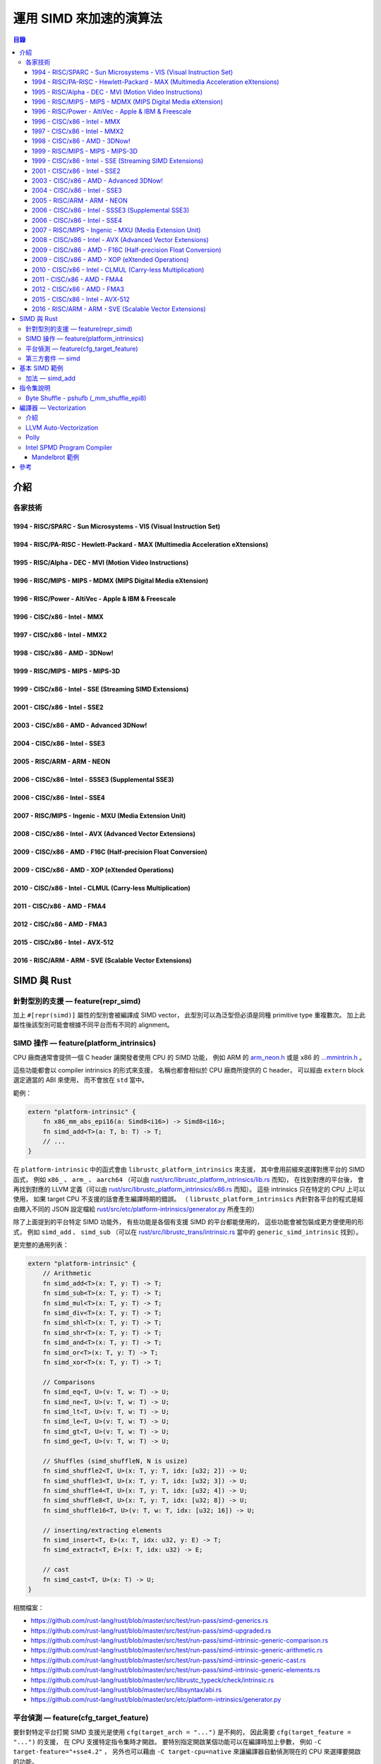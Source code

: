 ========================================
運用 SIMD 來加速的演算法
========================================


.. contents:: 目錄


介紹
========================================

各家技術
------------------------------

1994 - RISC/SPARC - Sun Microsystems - VIS (Visual Instruction Set)
+++++++++++++++++++++++++++++++++++++++++++++++++++++++++++++++++++

1994 - RISC/PA-RISC - Hewlett-Packard - MAX (Multimedia Acceleration eXtensions)
++++++++++++++++++++++++++++++++++++++++++++++++++++++++++++++++++++++++++++++++

1995 - RISC/Alpha - DEC - MVI (Motion Video Instructions)
+++++++++++++++++++++++++++++++++++++++++++++++++++++++++

1996 - RISC/MIPS - MIPS - MDMX (MIPS Digital Media eXtension)
+++++++++++++++++++++++++++++++++++++++++++++++++++++++++++++

1996 - RISC/Power - AltiVec - Apple & IBM & Freescale
+++++++++++++++++++++++++++++++++++++++++++++++++++++

1996 - CISC/x86 - Intel - MMX
+++++++++++++++++++++++++++++

1997 - CISC/x86 - Intel - MMX2
++++++++++++++++++++++++++++++

1998 - CISC/x86 - AMD - 3DNow!
++++++++++++++++++++++++++++++

1999 - RISC/MIPS - MIPS - MIPS-3D
+++++++++++++++++++++++++++++++++

1999 - CISC/x86 - Intel - SSE (Streaming SIMD Extensions)
+++++++++++++++++++++++++++++++++++++++++++++++++++++++++

2001 - CISC/x86 - Intel - SSE2
++++++++++++++++++++++++++++++

2003 - CISC/x86 - AMD - Advanced 3DNow!
+++++++++++++++++++++++++++++++++++++++

2004 - CISC/x86 - Intel - SSE3
++++++++++++++++++++++++++++++

2005 - RISC/ARM - ARM - NEON
++++++++++++++++++++++++++++

2006 - CISC/x86 - Intel - SSSE3 (Supplemental SSE3)
+++++++++++++++++++++++++++++++++++++++++++++++++++

2006 - CISC/x86 - Intel - SSE4
++++++++++++++++++++++++++++++

2007 - RISC/MIPS - Ingenic - MXU (Media Extension Unit)
+++++++++++++++++++++++++++++++++++++++++++++++++++++++

2008 - CISC/x86 - Intel - AVX (Advanced Vector Extensions)
++++++++++++++++++++++++++++++++++++++++++++++++++++++++++

2009 - CISC/x86 - AMD - F16C (Half-precision Float Conversion)
++++++++++++++++++++++++++++++++++++++++++++++++++++++++++++++

2009 - CISC/x86 - AMD - XOP (eXtended Operations)
+++++++++++++++++++++++++++++++++++++++++++++++++

2010 - CISC/x86 - Intel - CLMUL (Carry-less Multiplication)
+++++++++++++++++++++++++++++++++++++++++++++++++++++++++++

2011 - CISC/x86 - AMD - FMA4
++++++++++++++++++++++++++++

2012 - CISC/x86 - AMD - FMA3
++++++++++++++++++++++++++++

2015 - CISC/x86 - Intel - AVX-512
+++++++++++++++++++++++++++++++++

2016 - RISC/ARM - ARM - SVE (Scalable Vector Extensions)
++++++++++++++++++++++++++++++++++++++++++++++++++++++++



SIMD 與 Rust
========================================

針對型別的支援 — feature(repr_simd)
-----------------------------------

加上 ``#[repr(simd)]`` 屬性的型別會被編譯成 SIMD vector，
此型別可以為泛型但必須是同種 primitive type 重複數次。
加上此屬性後該型別可能會根據不同平台而有不同的 alignment。


SIMD 操作 — feature(platform_intrinsics)
----------------------------------------

CPU 廠商通常會提供一個 C header 讓開發者使用 CPU 的 SIMD 功能，
例如 ARM 的 `arm_neon.h <http://infocenter.arm.com/help/topic/com.arm.doc.ihi0073a/IHI0073A_arm_neon_intrinsics_ref.pdf>`_  或是 x86 的 `...mmintrin.h <https://software.intel.com/sites/landingpage/IntrinsicsGuide>`_ 。

這些功能都會以 compiler intrinsics 的形式來支援，
名稱也都會相似於 CPU 廠商所提供的 C header，
可以經由 ``extern`` block 選定適當的 ABI 來使用，
而不會放在 ``std`` 當中。

範例：

.. code-block:: rust

    extern "platform-intrinsic" {
        fn x86_mm_abs_epi16(a: Simd8<i16>) -> Simd8<i16>;
        fn simd_add<T>(a: T, b: T) -> T;
        // ...
    }


在 ``platform-intrinsic`` 中的函式會由 ``librustc_platform_intrinsics`` 來支援，
其中會用前綴來選擇對應平台的 SIMD 函式，
例如 ``x86_`` 、 ``arm_`` 、 ``aarch64`` （可以由 `rust/src/librustc_platform_intrinsics/lib.rs <https://github.com/rust-lang/rust/blob/master/src/librustc_platform_intrinsics/lib.rs>`_ 而知)，
在找到對應的平台後，
會再找到對應的 LLVM 定義（可以由 `rust/src/librustc_platform_intrinsics/x86.rs <https://github.com/rust-lang/rust/blob/master/src/librustc_platform_intrinsics/x86.rs>`_ 而知）。
這些 intrinsics 只在特定的 CPU 上可以使用，
如果 target CPU 不支援的話會產生編譯時期的錯誤。
（ ``librustc_platform_intrinsics`` 內針對各平台的程式是經由餵入不同的 JSON 設定檔給 `rust/src/etc/platform-intrinsics/generator.py <https://github.com/rust-lang/rust/blob/master/src/etc/platform-intrinsics/generator.py>`_ 所產生的）


除了上面提到的平台特定 SIMD 功能外，
有些功能是各個有支援 SIMD 的平台都能使用的，
這些功能會被包裝成更方便使用的形式，
例如 ``simd_add`` 、 ``simd_sub``
（可以在 `rust/src/librustc_trans/intrinsic.rs <https://github.com/rust-lang/rust/blob/master/src/librustc_trans/intrinsic.rs>`_ 當中的 ``generic_simd_intrinsic`` 找到）。


更完整的通用列表：

.. code-block:: rust

    extern "platform-intrinsic" {
        // Arithmetic
        fn simd_add<T>(x: T, y: T) -> T;
        fn simd_sub<T>(x: T, y: T) -> T;
        fn simd_mul<T>(x: T, y: T) -> T;
        fn simd_div<T>(x: T, y: T) -> T;
        fn simd_shl<T>(x: T, y: T) -> T;
        fn simd_shr<T>(x: T, y: T) -> T;
        fn simd_and<T>(x: T, y: T) -> T;
        fn simd_or<T>(x: T, y: T) -> T;
        fn simd_xor<T>(x: T, y: T) -> T;

        // Comparisons
        fn simd_eq<T, U>(v: T, w: T) -> U;
        fn simd_ne<T, U>(v: T, w: T) -> U;
        fn simd_lt<T, U>(v: T, w: T) -> U;
        fn simd_le<T, U>(v: T, w: T) -> U;
        fn simd_gt<T, U>(v: T, w: T) -> U;
        fn simd_ge<T, U>(v: T, w: T) -> U;

        // Shuffles (simd_shuffleN, N is usize)
        fn simd_shuffle2<T, U>(x: T, y: T, idx: [u32; 2]) -> U;
        fn simd_shuffle3<T, U>(x: T, y: T, idx: [u32; 3]) -> U;
        fn simd_shuffle4<T, U>(x: T, y: T, idx: [u32; 4]) -> U;
        fn simd_shuffle8<T, U>(x: T, y: T, idx: [u32; 8]) -> U;
        fn simd_shuffle16<T, U>(v: T, w: T, idx: [u32; 16]) -> U;

        // inserting/extracting elements
        fn simd_insert<T, E>(x: T, idx: u32, y: E) -> T;
        fn simd_extract<T, E>(x: T, idx: u32) -> E;

        // cast
        fn simd_cast<T, U>(x: T) -> U;
    }


相關檔案：

* https://github.com/rust-lang/rust/blob/master/src/test/run-pass/simd-generics.rs
* https://github.com/rust-lang/rust/blob/master/src/test/run-pass/simd-upgraded.rs
* https://github.com/rust-lang/rust/blob/master/src/test/run-pass/simd-intrinsic-generic-comparison.rs
* https://github.com/rust-lang/rust/blob/master/src/test/run-pass/simd-intrinsic-generic-arithmetic.rs
* https://github.com/rust-lang/rust/blob/master/src/test/run-pass/simd-intrinsic-generic-cast.rs
* https://github.com/rust-lang/rust/blob/master/src/test/run-pass/simd-intrinsic-generic-elements.rs
* https://github.com/rust-lang/rust/blob/master/src/librustc_typeck/check/intrinsic.rs
* https://github.com/rust-lang/rust/blob/master/src/libsyntax/abi.rs
* https://github.com/rust-lang/rust/blob/master/src/etc/platform-intrinsics/generator.py


平台偵測 — feature(cfg_target_feature)
--------------------------------------

要針對特定平台打開 SIMD 支援光是使用 ``cfg(target_arch = "...")`` 是不夠的，
因此需要 ``cfg(target_feature = "...")`` 的支援，
在 CPU 支援特定指令集時才開啟。
要特別指定開啟某個功能可以在編譯時加上參數，
例如 ``-C target-feature="+sse4.2"`` ，
另外也可以藉由 ``-C target-cpu=native`` 來讓編譯器自動偵測現在的 CPU 來選擇要開啟的功能。

如果搭配第三方的 `cfg-if <https://crates.io/crates/cfg-if>`_ 可能會讓程式長成這樣：

.. code-block:: rust

    cfg_if_else! {
    if #[cfg(target_feature = "avx")] {
        fn foo() { /* use AVX things */ }
    } else if #[cfg(target_feature = "sse4.1")] {
        fn foo() { /* use SSE4.1 things */ }
    } else if #[cfg(target_feature = "sse2")] {
        fn foo() { /* use SSE2 things */ }
    } else if #[cfg(target_feature = "neon")] {
        fn foo() { /* use NEON things */ }
    } else {
        fn foo() { /* universal fallback */ }
    }
}


第三方套件 — simd
------------------------------

目前在 Rust 針對 SIMD 最常使用的套件是 `simd <https://github.com/huonw/simd>`_ 。



基本 SIMD 範例
========================================

加法 — simd_add
------------------------------

.. code-block:: rust

    // Rust

    #![feature(repr_simd)]
    #![feature(platform_intrinsics)]

    #[repr(simd)]
    #[derive(Debug, Copy, Clone)]
    pub struct f32x8(f32, f32, f32, f32,
                     f32, f32, f32, f32);

    extern "platform-intrinsic" {
        fn simd_add<T>(a: T, b: T) -> T;
    }

    // 一般版本
    fn inplace_add_array(lhs: &mut [f32; 8], rhs: &[f32; 8]) {
        for (i, j) in lhs.iter_mut().zip(rhs.iter()) {
            *i += *j;
        }
    }

    // SIMD 版本
    fn inplace_add_array_simd(lhs: &mut f32x8, rhs: &f32x8) {
        unsafe {
            *lhs = simd_add(*lhs, *rhs);
        }
    }

    // 試用上面的函式
    fn main() {
        use std::f32;

        // 沒有 overflow
        {
            let mut a = [0.5, 1.5, 2.5, 3.5, 4.5, 5.5, 6.5, 7.5];
            let b = [70.5, 71.5, 72.5, 73.5, 74.5, 75.5, 76.5, 77.5];
            println!("{:?} +\n{:?} =", a, b);
            inplace_add_array(&mut a, &b);
            println!("{:?}", a);
        }
        {
            let mut a = f32x8(0.5, 1.5, 2.5, 3.5, 4.5, 5.5, 6.5, 7.5);
            let b = f32x8(70.5, 71.5, 72.5, 73.5, 74.5, 75.5, 76.5, 77.5);
            println!("{:?} +\n{:?} =", a, b);
            inplace_add_array_simd(&mut a, &b);
            println!("{:?}", a);
        }

        // 有 overflow
        {
            let mut a = [0.5, f32::MAX, 2.5, 3.5, 4.5, 5.5, 6.5, 7.5];
            let b = [70.5, f32::MAX/2.0, 72.5, 73.5, 74.5, 75.5, 76.5, 77.5];
            println!("{:?} +\n{:?} =", a, b);
            inplace_add_array(&mut a, &b);
            println!("{:?}", a);
        }
        {
            let mut a = f32x8(0.5, f32::MAX, 2.5, 3.5, 4.5, 5.5, 6.5, 7.5);
            let b = f32x8(70.5, f32::MAX/2.0, 72.5, 73.5, 74.5, 75.5, 76.5, 77.5);
            println!("{:?} +\n{:?} =", a, b);
            inplace_add_array_simd(&mut a, &b);
            println!("{:?}", a);
        }
    }


指令集說明
========================================

Byte Shuffle - pshufb (_mm_shuffle_epi8)
----------------------------------------

範例：

.. code-block:: c

    // C

    #include <stdio.h>
    #include <stdint.h>     // uint16_t
    #include <tmmintrin.h>  // SSSE3

    void print128_num(__m128i var) {
        uint16_t *val = (uint16_t*) &var;
        printf("Numerical: %i %i %i %i %i %i %i %i \n",
                val[0], val[1], val[2], val[3], val[4], val[5],
                val[6], val[7]);
    }

    int main() {
        // Set packed 16-bit integers
        // 128 bits, 8 short, per 16 bits
        __m128i v_in = _mm_setr_epi16(1, 2, 3, 4, 5, 6, 7, 8);
        // Set packed 8-bit integers
        // 128 bits, 16 chars, per 8 bits
        __m128i v_perm = _mm_setr_epi8(1, 0, 2, 3, 8, 9, 10, 11, 4, 5, 12, 13, 6, 7, 14, 15);
        // Shuffle packed 8-bit integers
        __m128i v_out = _mm_shuffle_epi8(v_in, v_perm); // pshufb
        print128_num(v_in);
        print128_num(v_out);
        return 0;
    }


編譯並執行：

.. code-block:: sh

    $ clang -mssse3 test.c
    $ ./a.out
    Numerical: 1 2 3 4 5 6 7 8
    Numerical: 256 2 5 6 3 7 4 8

Byte Shuffle 操作：

::

    Data (Number, Binary, Byte Index) :

        +---------------------+----------+----------+----------+----------+----------+----------+
        |          1          |          2          |          3          |          4          | Number
        +----------+----------+----------+----------+----------+----------+----------+----------+
        | 00000000 | 00000001 | 00000000 | 00000010 | 00000000 | 00000011 | 00000000 | 00000100 | Binary
        +----------+----------+----------+----------+----------+----------+----------+----------+
        |        0 |        1 |        2 |        3 |        4 |        5 |        6 |        7 | Index
        +----------+----------+----------+----------+----------+----------+----------+----------+

        +----------+----------+----------+----------+----------+----------+----------+----------+
        |          5          |          6          |          7          |          8          | Number
        +----------+----------+----------+----------+----------+----------+----------+----------+
        | 00000000 | 00000101 | 00000000 | 00000110 | 00000000 | 00000111 | 00000000 | 00001000 | Binary
        +----------+----------+----------+----------+----------+----------+----------+----------+
        |        8 |        9 |       10 |       11 |       12 |       13 |       14 |       15 | Index
        +----------+----------+----------+----------+----------+----------+----------+----------+

    Index (Byte Index) :

        +------+------+------+------+------+------+------+------+
        |    1 |    0 |    2 |    3 |    8 |    9 |   10 |   11 |
        +------+------+------+------+------+------+------+------+

        +------+------+------+------+------+------+------+------+
        |    4 |    5 |   12 |   13 |    6 |    7 |   14 |   15 |
        +------+------+------+------+------+------+------+------+

    Result :

        +----------+----------+----------+----------+----------+----------+----------+----------+
        |        1 |        0 |        2 |        3 |        8 |        9 |       10 |       11 | Index
        +----------+----------+----------+----------+----------+----------+----------+----------+
        | 00000001 | 00000000 | 00000000 | 00000010 | 00000000 | 00000101 | 00000000 | 00000110 | Binary
        +----------+----------+----------+----------+----------+----------+----------+----------+
        |         256         |          2          |          5          |          6          | Number
        +---------------------+----------+----------+----------+----------+----------+----------+

        +----------+----------+----------+----------+----------+----------+----------+----------+
        |        4 |        5 |       12 |       13 |        6 |        7 |       14 |       15 | Index
        +----------+----------+----------+----------+----------+----------+----------+----------+
        | 00000000 | 00000011 | 00000000 | 00000111 | 00000000 | 00000100 | 00000000 | 00001000 | Binary
        +----------+----------+----------+----------+----------+----------+----------+----------+
        |          3          |          7          |          4          |          8          | Number
        +---------------------+----------+----------+----------+----------+----------+----------+






編譯器 — Vectorization
========================================

介紹
------------------------------

這是讓編譯器自動將原本的程式轉換成使用 SIMD Instruction 的 Binary 的技術，
雖然目前已經有可以使用的技術，
但是還是有改進的空間，
程式設計師仍然能容易地利用 SIMD 自己寫出更好的程式。


Implicit:

* `Auto-Vectorization in LLVM <http://llvm.org/docs/Vectorizers.html>`_
* `Polly - Polyhedral optimizations for LLVM <http://polly.llvm.org/>`_

Explicit:

* `Intel® SPMD Program Compiler - A compiler for high-performance SIMD programming on the CPU <https://ispc.github.io/>`_
* OpenMP SIMD


LLVM Auto-Vectorization
------------------------------

Polly
------------------------------

Intel SPMD Program Compiler
------------------------------

ispc 是 Intel 開發的開放原始碼編譯器，
為的是有效地利用 CPU 上 SIMD 的支援來加速程式。
作法和 CUDA 還有 OpenCL 類似，
使用特別制定的 C-Like 語言來實做 ISPC Program （需要用 SIMD 來加速的 Function），
接著使用 ispc 來編譯，
剩餘程式則使用一般的 C 或 C++ 來撰寫即可，
最後搭配在一起達成加速的效果，
如此一來就不用自己去手寫利用 SSE 等指令的程式碼。


Mandelbrot 範例
++++++++++++++++++++

取自 `ispc/examples/mandelbrot/ <https://github.com/ispc/ispc/blob/master/examples/mandelbrot/>`_ ，
SIMD 版本：

``mandelbrot_serial.cpp`` （一般版本）:

.. code-block:: cpp

    static int mandel(float c_re, float c_im, int count) {
        float z_re = c_re, z_im = c_im;
        int i;
        for (i = 0; i < count; ++i) {
            if (z_re * z_re + z_im * z_im > 4.f)
                break;

            float new_re = z_re*z_re - z_im*z_im;
            float new_im = 2.f * z_re * z_im;
            z_re = c_re + new_re;
            z_im = c_im + new_im;
        }

        return i;
    }

    void mandelbrot_serial(float x0, float y0, float x1, float y1,
                           int width, int height, int maxIterations,
                           int output[])
    {
        float dx = (x1 - x0) / width;
        float dy = (y1 - y0) / height;

        for (int j = 0; j < height; j++) {
            for (int i = 0; i < width; ++i) {
                float x = x0 + i * dx;
                float y = y0 + j * dy;

                int index = (j * width + i);
                output[index] = mandel(x, y, maxIterations);
            }
        }
    }


``mandelbrot.ispc`` （ispc 版本）:

.. code-block:: ispc

    static inline int mandel(float c_re, float c_im, int count) {
        float z_re = c_re, z_im = c_im;
        int i;
        for (i = 0; i < count; ++i) {
            if (z_re * z_re + z_im * z_im > 4.)
                break;

            float new_re = z_re*z_re - z_im*z_im;
            float new_im = 2.f * z_re * z_im;
            unmasked {
                z_re = c_re + new_re;
                z_im = c_im + new_im;
            }
        }

        return i;
    }

    export void mandelbrot_ispc(uniform float x0, uniform float y0,
                                uniform float x1, uniform float y1,
                                uniform int width, uniform int height,
                                uniform int maxIterations,
                                uniform int output[])
    {
        float dx = (x1 - x0) / width;
        float dy = (y1 - y0) / height;

        for (uniform int j = 0; j < height; j++) {
            // Note that we'll be doing programCount computations in parallel,
            // so increment i by that much.  This assumes that width evenly
            // divides programCount.
            foreach (i = 0 ... width) {
                // Figure out the position on the complex plane to compute the
                // number of iterations at.  Note that the x values are
                // different across different program instances, since its
                // initializer incorporates the value of the programIndex
                // variable.
                float x = x0 + i * dx;
                float y = y0 + j * dy;

                int index = j * width + i;
                output[index] = mandel(x, y, maxIterations);
            }
        }
    }


``mandelbrot.cpp`` :

.. code-block:: cpp

    #ifdef _MSC_VER
    #define _CRT_SECURE_NO_WARNINGS
    #define NOMINMAX
    #pragma warning (disable: 4244)
    #pragma warning (disable: 4305)
    #endif

    #include <stdio.h>
    #include <algorithm>
    #include "../timing.h"
    #include "mandelbrot_ispc.h"
    #include <string.h>
    #include <cstdlib>
    using namespace ispc;

    extern void mandelbrot_serial(float x0, float y0, float x1, float y1,
                                  int width, int height, int maxIterations,
                                  int output[]);

    /* Write a PPM image file with the image of the Mandelbrot set */
    static void
    writePPM(int *buf, int width, int height, const char *fn) {
        FILE *fp = fopen(fn, "wb");
        fprintf(fp, "P6\n");
        fprintf(fp, "%d %d\n", width, height);
        fprintf(fp, "255\n");
        for (int i = 0; i < width*height; ++i) {
            // Map the iteration count to colors by just alternating between
            // two greys.
            char c = (buf[i] & 0x1) ? 240 : 20;
            for (int j = 0; j < 3; ++j)
                fputc(c, fp);
        }
        fclose(fp);
        printf("Wrote image file %s\n", fn);
    }


    int main(int argc, char *argv[]) {
        static unsigned int test_iterations[] = {3, 3};
        unsigned int width = 768;
        unsigned int height = 512;
        float x0 = -2;
        float x1 = 1;
        float y0 = -1;
        float y1 = 1;

        if (argc > 1) {
            if (strncmp(argv[1], "--scale=", 8) == 0) {
                float scale = atof(argv[1] + 8);
                width *= scale;
                height *= scale;
            }
        }
        if ((argc == 3) || (argc == 4)) {
            for (int i = 0; i < 2; i++) {
                test_iterations[i] = atoi(argv[argc - 2 + i]);
            }
        }

        int maxIterations = 256;
        int *buf = new int[width*height];

        //
        // Compute the image using the ispc implementation; report the minimum
        // time of three runs.
        //
        double minISPC = 1e30;
        for (unsigned int i = 0; i < test_iterations[0]; ++i) {
            reset_and_start_timer();
            mandelbrot_ispc(x0, y0, x1, y1, width, height, maxIterations, buf);
            double dt = get_elapsed_mcycles();
            printf("@time of ISPC run:\t\t\t[%.3f] million cycles\n", dt);
            minISPC = std::min(minISPC, dt);
        }

        printf("[mandelbrot ispc]:\t\t[%.3f] million cycles\n", minISPC);
        writePPM(buf, width, height, "mandelbrot-ispc.ppm");

        // Clear out the buffer
        for (unsigned int i = 0; i < width * height; ++i)
            buf[i] = 0;

        //
        // And run the serial implementation 3 times, again reporting the
        // minimum time.
        //
        double minSerial = 1e30;
        for (unsigned int i = 0; i < test_iterations[1]; ++i) {
            reset_and_start_timer();
            mandelbrot_serial(x0, y0, x1, y1, width, height, maxIterations, buf);
            double dt = get_elapsed_mcycles();
            printf("@time of serial run:\t\t\t[%.3f] million cycles\n", dt);
            minSerial = std::min(minSerial, dt);
        }

        printf("[mandelbrot serial]:\t\t[%.3f] million cycles\n", minSerial);
        writePPM(buf, width, height, "mandelbrot-serial.ppm");

        printf("\t\t\t\t(%.2fx speedup from ISPC)\n", minSerial/minISPC);

        return 0;
    }


``timing.h`` :

.. code-block:: c

    #include <stdint.h>

    #ifdef __arm__
    #include <sys/time.h>
    // There's no easy way to get a hardware clock counter on ARM, so instead
    // we'll pretend it's a 1GHz processor and then compute pretend cycles
    // based on elapsed time from gettimeofday().
    __inline__ uint64_t rdtsc() {
      static bool first = true;
      static struct timeval tv_start;
      if (first) {
        gettimeofday(&tv_start, NULL);
        first = false;
        return 0;
      }

      struct timeval tv;
      gettimeofday(&tv, NULL);
      tv.tv_sec -= tv_start.tv_sec;
      tv.tv_usec -= tv_start.tv_usec;
      return (1000000ull * tv.tv_sec + tv.tv_usec) * 1000ull;
    }

    #include <sys/time.h>
    static inline double rtc(void)
    {
      struct timeval Tvalue;
      double etime;
      struct timezone dummy;

      gettimeofday(&Tvalue,&dummy);
      etime =  (double) Tvalue.tv_sec +
        1.e-6*((double) Tvalue.tv_usec);
      return etime;
    }

    #else // __arm__

    #ifdef WIN32
    #include <windows.h>
    #define rdtsc __rdtsc
    #else // WIN32
    __inline__ uint64_t rdtsc() {
      uint32_t low, high;
    #ifdef __x86_64
      __asm__ __volatile__ ("xorl %%eax,%%eax \n    cpuid"
                            ::: "%rax", "%rbx", "%rcx", "%rdx" );
    #else
      __asm__ __volatile__ ("xorl %%eax,%%eax \n    cpuid"
                            ::: "%eax", "%ebx", "%ecx", "%edx" );
    #endif
      __asm__ __volatile__ ("rdtsc" : "=a" (low), "=d" (high));
      return (uint64_t)high << 32 | low;
    }

    #include <sys/time.h>
    static inline double rtc(void)
    {
      struct timeval Tvalue;
      double etime;
      struct timezone dummy;

      gettimeofday(&Tvalue,&dummy);
      etime =  (double) Tvalue.tv_sec +
        1.e-6*((double) Tvalue.tv_usec);
      return etime;
    }

    #endif // !WIN32
    #endif // !__arm__

    static uint64_t start,  end;
    static double  tstart, tend;

    static inline void reset_and_start_timer()
    {
        start = rdtsc();
    #ifndef WIN32
        // Unused in Windows build, rtc() causing link errors
        tstart = rtc();
    #endif
    }

    /* Returns the number of millions of elapsed processor cycles since the
       last reset_and_start_timer() call. */
    static inline double get_elapsed_mcycles()
    {
        end = rdtsc();
        return (end-start) / (1024. * 1024.);
    }

    #ifndef WIN32
    // Unused in Windows build, rtc() causing link errors
    static inline double get_elapsed_msec()
    {
        tend = rtc();
        return (tend - tstart)*1e3;
    }
    #endif


編譯並執行：

.. code-block:: sh

    $ mkdir objs
    $ ispc -O3 --target=host mandelbrot.ispc -o objs/mandelbrot_ispc.o -h objs/mandelbrot_ispc.h
    $ clang++ -O3 -I objs/ mandelbrot.cpp -c -o objs/mandelbrot.o
    $ clang++ -O3 -I objs/ mandelbrot_serial.cpp -c -o objs/mandelbrot_serial.o
    $ clang++ -O3 -I objs/ -o mandelbrot objs/mandelbrot.o objs/mandelbrot_ispc.o objs/mandelbrot_serial.o
    $ ls -l mandelbrot
    -rwxr-xr-x 1 user user 13424 Dec  3 13:06 mandelbrot
    $ strip mandelbrot
    $ ls -l mandelbrot
    -rwxr-xr-x 1 user user 10432 Dec  3 13:06 mandelbrot
    $ ldd mandelbrot
            linux-vdso.so.1 (0x00007ffc4b3fe000)
            libstdc++.so.6 => /usr/lib/libstdc++.so.6 (0x00007fc2108da000)
            libm.so.6 => /usr/lib/libm.so.6 (0x00007fc2105d6000)
            libgcc_s.so.1 => /usr/lib/libgcc_s.so.1 (0x00007fc2103bf000)
            libc.so.6 => /usr/lib/libc.so.6 (0x00007fc210021000)
            /lib64/ld-linux-x86-64.so.2 (0x00007fc210c62000)
    $ ./mandelbrot  # Intel Xeon(R) CPU E5504 @ 2.00GHz
    @time of ISPC run:                      [156.990] million cycles
    @time of ISPC run:                      [154.923] million cycles
    @time of ISPC run:                      [154.838] million cycles
    [mandelbrot ispc]:              [154.838] million cycles
    Wrote image file mandelbrot-ispc.ppm
    @time of serial run:                    [319.032] million cycles
    @time of serial run:                    [319.239] million cycles
    @time of serial run:                    [318.566] million cycles
    [mandelbrot serial]:            [318.566] million cycles
    Wrote image file mandelbrot-serial.ppm
                                    (2.06x speedup from ISPC)
    $ ./mandelbrot  # Intel Core(TM) i5-6200U CPU @ 2.30GHz
    @time of ISPC run:                      [64.837] million cycles
    @time of ISPC run:                      [59.869] million cycles
    @time of ISPC run:                      [61.037] million cycles
    [mandelbrot ispc]:              [59.869] million cycles
    Wrote image file mandelbrot-ispc.ppm
    @time of serial run:                    [354.393] million cycles
    @time of serial run:                    [353.565] million cycles
    @time of serial run:                    [354.725] million cycles
    [mandelbrot serial]:            [353.565] million cycles
    Wrote image file mandelbrot-serial.ppm
                                    (5.91x speedup from ISPC)


取自 `ispc/examples/mandelbrot_tasks/ <https://github.com/ispc/ispc/blob/master/examples/mandelbrot_tasks/>`_ ，
SIMD + multithreading 版本：

.. code-block:: sh

    $ ispc -O3 --target=host mandelbrot_tasks.ispc -o objs/mandelbrot_tasks_ispc.o -h objs/mandelbrot_tasks_ispc.h
    $ clang++ -O3 -I objs/ mandelbrot_tasks.cpp -c -o objs/mandelbrot_tasks.o
    $ clang++ -O3 -I objs/ mandelbrot_tasks_serial.cpp -c -o objs/mandelbrot_tasks_serial.o
    $ clang++ -O3 tasksys.cpp -c -o objs/tasksys.o  # for ISPCAlloc, ISPCLaunch, ISPCSync
    $ clang++ -O3 -I objs/ -o mandelbrot objs/mandelbrot_tasks.o objs/mandelbrot_tasks_ispc.o objs/mandelbrot_tasks_serial.o objs/tasksys.o -lpthread         # use pthread for multithreading
    $ ls -l mandelbrot
    -rwxr-xr-x 1 user user 28544 Dec  3 13:06 mandelbrot
    $ strip mandelbrot
    $ ls -l mandelbrot
    -rwxr-xr-x 1 user user 23032 Dec  3 13:06 mandelbrot
    $ ldd mandelbrot
            linux-vdso.so.1 (0x00007fffd6b38000)
            libpthread.so.0 => /usr/lib/libpthread.so.0 (0x00007f8396a40000)
            libstdc++.so.6 => /usr/lib/libstdc++.so.6 (0x00007f83966b8000)
            libm.so.6 => /usr/lib/libm.so.6 (0x00007f83963b4000)
            libgcc_s.so.1 => /usr/lib/libgcc_s.so.1 (0x00007f839619d000)
            libc.so.6 => /usr/lib/libc.so.6 (0x00007f8395dff000)
            /lib64/ld-linux-x86-64.so.2 (0x00007f8396c5d000)
    $ ./mandelbrot  # Intel Xeon(R) CPU E5504 @ 2.00GHz
    @time of ISPC + TASKS run:              [143.944] million cycles
    @time of ISPC + TASKS run:              [114.246] million cycles
    @time of ISPC + TASKS run:              [134.146] million cycles
    @time of ISPC + TASKS run:              [131.987] million cycles
    @time of ISPC + TASKS run:              [124.449] million cycles
    @time of ISPC + TASKS run:              [118.815] million cycles
    @time of ISPC + TASKS run:              [119.104] million cycles
    [mandelbrot ispc+tasks]:        [114.246] million cycles
    Wrote image file mandelbrot-ispc.ppm
    @time of serial run:                    [2456.413] million cycles
    [mandelbrot serial]:            [2456.413] million cycles
    Wrote image file mandelbrot-serial.ppm
                                    (21.50x speedup from ISPC + tasks)
    $ ./mandelbrot  # Intel Core(TM) i5-6200U CPU @ 2.30GHz
    @time of ISPC + TASKS run:              [100.304] million cycles
    @time of ISPC + TASKS run:              [118.307] million cycles
    @time of ISPC + TASKS run:              [99.052] million cycles
    @time of ISPC + TASKS run:              [99.102] million cycles
    @time of ISPC + TASKS run:              [98.825] million cycles
    @time of ISPC + TASKS run:              [98.654] million cycles
    @time of ISPC + TASKS run:              [108.323] million cycles
    [mandelbrot ispc+tasks]:        [98.654] million cycles
    Wrote image file mandelbrot-ispc.ppm
    @time of serial run:                    [2760.993] million cycles
    [mandelbrot serial]:            [2760.993] million cycles
    Wrote image file mandelbrot-serial.ppm
                                    (27.99x speedup from ISPC + tasks)



參考
========================================

* `Wikipedia - SIMD <https://en.wikipedia.org/wiki/SIMD>`_
* `Wikipedia - SWAR (SIMD within a register) <https://en.wikipedia.org/wiki/SWAR>`_
* `Wikipedia - Intrinsic function <https://en.wikipedia.org/wiki/Intrinsic_function>`_
* [2005] `An Investigation of SIMD instruction sets <https://web.archive.org/web/20140320040450/http://noisymime.org/blogimages/SIMD.pdf>`_
* [2014] `Automatic SIMD Vectorization of SSA-based Control Flow Graphs <http://d-nb.info/1071087355/34>`_
* `LLVM - Intrinsic Functions <http://llvm.org/docs/LangRef.html#intrinsic-functions>`_
* `Basics of SIMD Programming <https://www.kernel.org/pub/linux/kernel/people/geoff/cell/ps3-linux-docs/CellProgrammingTutorial/BasicsOfSIMDProgramming.html>`_


* `Rust RFCs - 1199 - SIMD Infrastructure <https://github.com/rust-lang/rfcs/blob/master/text/1199-simd-infrastructure.md>`_
* `SIMD in Rust <https://huonw.github.io/blog/2015/08/simd-in-rust/>`_


* `MDN - JavaScript - SIMD <https://developer.mozilla.org/en/docs/Web/JavaScript/Reference/Global_Objects/SIMD>`_
* `MDN - JavaScript - SIMD types <https://developer.mozilla.org/en/docs/Web/JavaScript/SIMD_types>`_
* `SIMD.js specification <https://tc39.github.io/ecmascript_simd/>`_

* `x86 Intrinsics Cheatsheet <https://db.in.tum.de/~finis/x86-intrin-cheatsheet-v2.2.pdf>`_
* `Intel Intrinsics Guide <https://software.intel.com/sites/landingpage/IntrinsicsGuide/>`_
* `Intel® 64 and IA-32 Architectures Software Developer's Manual <http://www.intel.com/content/www/us/en/processors/architectures-software-developer-manuals.html>`_
* `Intel® 64 and IA-32 Architectures Optimization Reference Manual <https://software.intel.com/sites/default/files/managed/9e/bc/64-ia-32-architectures-optimization-manual.pdf>`_


專案參看：

* `VecPy <https://github.com/undefx/vecpy>`_
    - builds native libraries from arbitrary kernel functions written in Python
* `Pillow-SIMD <https://github.com/uploadcare/pillow-simd>`_
* `PyPy Vectorization <https://pypyvecopt.blogspot.com/>`_
* `Pythran <https://github.com/serge-sans-paille/pythran>`_
    - Python to C++ compiler for a subset of the Python with SIMD support
* `Numba <https://github.com/numba/numba>`_
    - NumPy aware dynamic Python compiler using LLVM
* `Yeppp! - high-performance SIMD-optimized mathematical library for x86, ARM, and MIPS <https://www.yeppp.info/index.html>`_
* `Project Ne10: An Open Optimized Software Library Project for the ARM Architecture <http://projectne10.github.io/Ne10/>`_
* `Eigen <https://bitbucket.org/eigen/eigen/>`_
    - C++ template library for linear algebra
* `Boost.SIMD <https://github.com/NumScale/boost.simd>`_
    - portable SIMD programming library to be proposed as a Boost library
* `OpenCV <https://github.com/opencv/opencv>`_
* `dlib <https://github.com/davisking/dlib>`_
    - modern C++ toolkit containing machine learning algorithms
